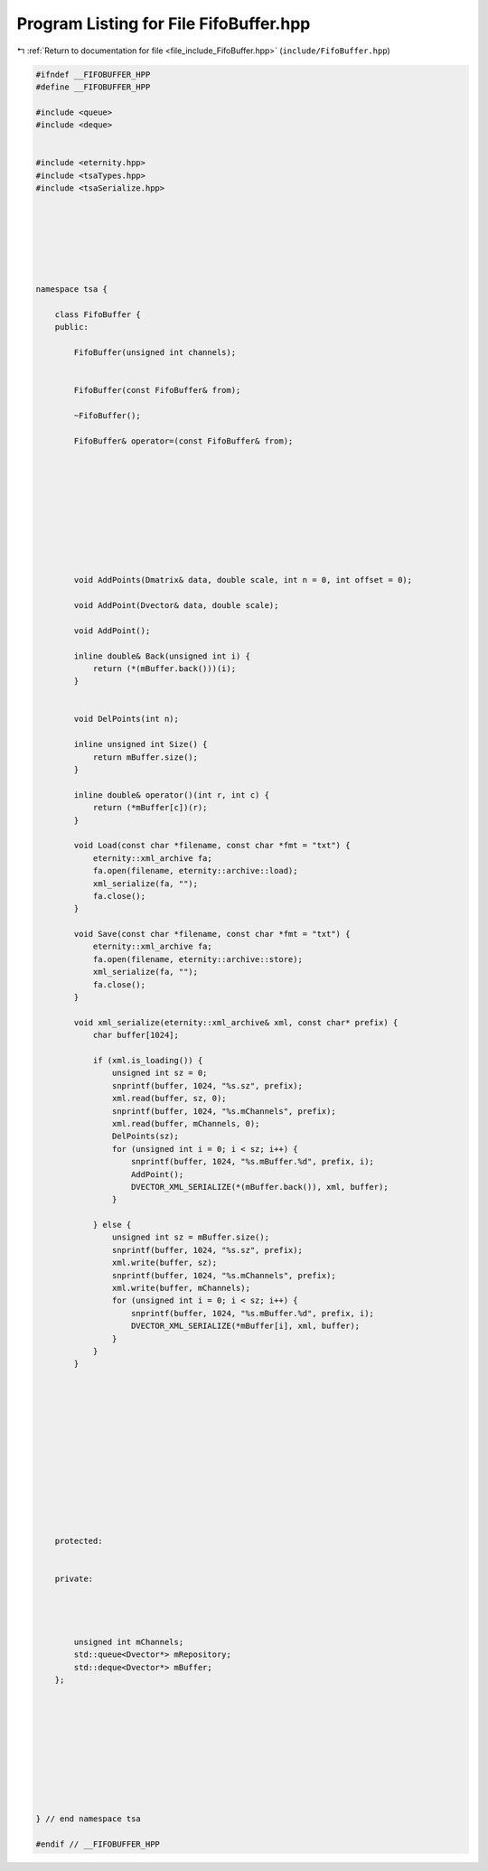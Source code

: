 
.. _program_listing_file_include_FifoBuffer.hpp:

Program Listing for File FifoBuffer.hpp
=======================================

|exhale_lsh| :ref:`Return to documentation for file <file_include_FifoBuffer.hpp>` (``include/FifoBuffer.hpp``)

.. |exhale_lsh| unicode:: U+021B0 .. UPWARDS ARROW WITH TIP LEFTWARDS

.. code-block:: none

   
   
   #ifndef __FIFOBUFFER_HPP
   #define __FIFOBUFFER_HPP
   
   #include <queue>
   #include <deque>
   
   
   #include <eternity.hpp>
   #include <tsaTypes.hpp>
   #include <tsaSerialize.hpp>
   
   
   
   
   
   
   
   namespace tsa {
   
       class FifoBuffer {
       public:
   
           FifoBuffer(unsigned int channels);
   
   
           FifoBuffer(const FifoBuffer& from);
   
           ~FifoBuffer();
   
           FifoBuffer& operator=(const FifoBuffer& from);
   
   
   
   
   
   
   
   
   
   
           void AddPoints(Dmatrix& data, double scale, int n = 0, int offset = 0);
   
           void AddPoint(Dvector& data, double scale);
   
           void AddPoint();
   
           inline double& Back(unsigned int i) {
               return (*(mBuffer.back()))(i);
           }
   
   
           void DelPoints(int n);
   
           inline unsigned int Size() {
               return mBuffer.size();
           }
   
           inline double& operator()(int r, int c) {
               return (*mBuffer[c])(r);
           }
   
           void Load(const char *filename, const char *fmt = "txt") {
               eternity::xml_archive fa;
               fa.open(filename, eternity::archive::load);
               xml_serialize(fa, "");
               fa.close();
           }
   
           void Save(const char *filename, const char *fmt = "txt") {
               eternity::xml_archive fa;
               fa.open(filename, eternity::archive::store);
               xml_serialize(fa, "");
               fa.close();
           }
   
           void xml_serialize(eternity::xml_archive& xml, const char* prefix) {
               char buffer[1024];
   
               if (xml.is_loading()) {
                   unsigned int sz = 0;
                   snprintf(buffer, 1024, "%s.sz", prefix);
                   xml.read(buffer, sz, 0);
                   snprintf(buffer, 1024, "%s.mChannels", prefix);
                   xml.read(buffer, mChannels, 0);
                   DelPoints(sz);
                   for (unsigned int i = 0; i < sz; i++) {
                       snprintf(buffer, 1024, "%s.mBuffer.%d", prefix, i);
                       AddPoint();
                       DVECTOR_XML_SERIALIZE(*(mBuffer.back()), xml, buffer);
                   }
   
               } else {
                   unsigned int sz = mBuffer.size();
                   snprintf(buffer, 1024, "%s.sz", prefix);
                   xml.write(buffer, sz);
                   snprintf(buffer, 1024, "%s.mChannels", prefix);
                   xml.write(buffer, mChannels);
                   for (unsigned int i = 0; i < sz; i++) {
                       snprintf(buffer, 1024, "%s.mBuffer.%d", prefix, i);
                       DVECTOR_XML_SERIALIZE(*mBuffer[i], xml, buffer);
                   }
               }
           }
   
   
   
   
   
   
   
   
   
   
   
   
   
       protected:
   
   
       private:
   
   
   
   
           unsigned int mChannels; 
           std::queue<Dvector*> mRepository; 
           std::deque<Dvector*> mBuffer; 
       };
   
   
   
   
   
   
   
   
   
   
   } // end namespace tsa
   
   #endif // __FIFOBUFFER_HPP
